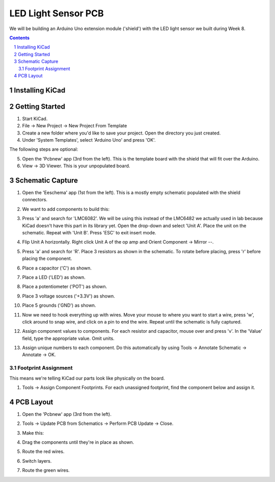 ====================
LED Light Sensor PCB
====================

We will be building an Arduino Uno extension module ('shield') with the LED
light sensor we built during Week 8.

.. contents::
.. sectnum::

Installing KiCad
================


Getting Started
===============
1. Start KiCad.

#. File -> New Project -> New Project From Template

#. Create a new folder where you'd like to save your project. Open the
   directory you just created.

#. Under 'System Templates', select 'Arduino Uno' and press 'OK'.

The following steps are optional:

5. Open the 'Pcbnew' app (3rd from the left). This is the template board with
   the shield that will fit over the Arduino.

#. View -> 3D Viewer. This is your unpopulated board.


Schematic Capture
=================
1. Open the 'Eeschema' app (1st from the left). This is a mostly empty
   schematic populated with the shield connectors.

#. We want to add components to build this:

   .. image:: led-sensor.png
      :width: 100%

#. Press 'a' and search for 'LMC6082'. We will be using this instead of the
   LMC6482 we actually used in lab because KiCad doesn't have this part in
   its library yet. Open the drop-down and select 'Unit A'. Place the unit on
   the schematic. Repeat with 'Unit B'. Press 'ESC' to exit insert mode.

#. Flip Unit A horizontally. Right click Unit A of the op amp and Orient
   Component -> Mirror --.

#. Press 'a' and search for 'R'. Place 3 resistors as shown in the schematic.
   To rotate before placing, press 'r' before placing the component.

#. Place a capacitor ('C') as shown.

#. Place a LED ('LED') as shown.

#. Place a potentiometer ('POT') as shown.

#. Place 3 voltage sources ('+3.3V') as shown.

#. Place 5 grounds ('GND') as shown.

#. Now we need to hook everything up with wires. Move your mouse to where you
   want to start a wire, press 'w', click around to snap wire, and click on
   a pin to end the wire. Repeat until the schematic is fully captured.

#. Assign component values to components. For each resistor and capacitor,
   mouse over and press 'v'. In the 'Value' field, type the appropriate value.
   Omit units.

#. Assign unique numbers to each component. Do this automatically by using
   Tools -> Annotate Schematic -> Annotate -> OK.

Footprint Assignment
--------------------
This means we're telling KiCad our parts look like physically on the board.

#. Tools -> Assign Component Footprints. For each unassigned footprint, find
   the component below and assign it.

   .. image:: led-sensor-footprints.png
      :width: 100%


PCB Layout
==========
#. Open the 'Pcbnew' app (3rd from the left).

#. Tools -> Update PCB from Schematics -> Perform PCB Update -> Close.

#. Make this:

   .. image:: led-sensor-pcb.png
      :width: 100%

#. Drag the components until they're in place as shown.

#. Route the red wires.

#. Switch layers.

#. Route the green wires.
